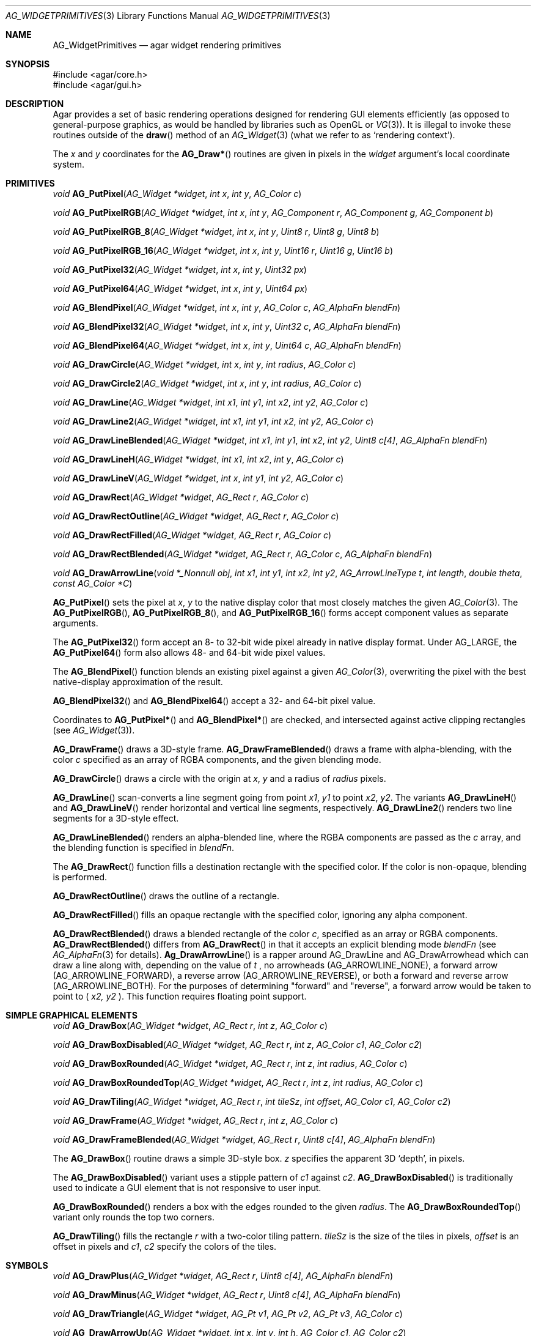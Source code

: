 .\" Copyright (c) 2009-2018 Julien Nadeau Carriere <vedge@csoft.net>,
.\" 2019 Charles A. Daniels <charles@cdaniels.net>
.\" All rights reserved.
.\"
.\" Redistribution and use in source and binary forms, with or without
.\" modification, are permitted provided that the following conditions
.\" are met:
.\" 1. Redistributions of source code must retain the above copyright
.\"    notice, this list of conditions and the following disclaimer.
.\" 2. Redistributions in binary form must reproduce the above copyright
.\"    notice, this list of conditions and the following disclaimer in the
.\"    documentation and/or other materials provided with the distribution.
.\"
.\" THIS SOFTWARE IS PROVIDED BY THE AUTHOR ``AS IS'' AND ANY EXPRESS OR
.\" IMPLIED WARRANTIES, INCLUDING, BUT NOT LIMITED TO, THE IMPLIED
.\" WARRANTIES OF MERCHANTABILITY AND FITNESS FOR A PARTICULAR PURPOSE
.\" ARE DISCLAIMED. IN NO EVENT SHALL THE AUTHOR BE LIABLE FOR ANY DIRECT,
.\" INDIRECT, INCIDENTAL, SPECIAL, EXEMPLARY, OR CONSEQUENTIAL DAMAGES
.\" (INCLUDING BUT NOT LIMITED TO, PROCUREMENT OF SUBSTITUTE GOODS OR
.\" SERVICES; LOSS OF USE, DATA, OR PROFITS; OR BUSINESS INTERRUPTION)
.\" HOWEVER CAUSED AND ON ANY THEORY OF LIABILITY, WHETHER IN CONTRACT,
.\" STRICT LIABILITY, OR TORT (INCLUDING NEGLIGENCE OR OTHERWISE) ARISING
.\" IN ANY WAY OUT OF THE USE OF THIS SOFTWARE EVEN IF ADVISED OF THE
.\" POSSIBILITY OF SUCH DAMAGE.
.\"
.Dd September 13, 2009
.Dt AG_WIDGETPRIMITIVES 3
.Os
.ds vT Agar API Reference
.ds oS Agar 1.4
.Sh NAME
.Nm AG_WidgetPrimitives
.Nd agar widget rendering primitives
.Sh SYNOPSIS
.Bd -literal
#include <agar/core.h>
#include <agar/gui.h>
.Ed
.Sh DESCRIPTION
Agar provides a set of basic rendering operations designed for rendering GUI
elements efficiently (as opposed to general-purpose graphics, as would be
handled by libraries such as OpenGL or
.Xr VG 3 ) .
It is illegal to invoke these routines outside of the
.Fn draw
method of an
.Xr AG_Widget 3
(what we refer to as
.Sq rendering context ) .
.Pp
The
.Fa x
and
.Fa y
coordinates for the
.Fn AG_Draw*
routines are given in pixels in the
.Fa widget
argument's local coordinate system.
.Sh PRIMITIVES
.nr nS 1
.Ft void
.Fn AG_PutPixel "AG_Widget *widget" "int x" "int y" "AG_Color c"
.Pp
.Ft void
.Fn AG_PutPixelRGB "AG_Widget *widget" "int x" "int y" "AG_Component r" "AG_Component g" "AG_Component b"
.Pp
.Ft void
.Fn AG_PutPixelRGB_8 "AG_Widget *widget" "int x" "int y" "Uint8 r" "Uint8 g" "Uint8 b"
.Pp
.Ft void
.Fn AG_PutPixelRGB_16 "AG_Widget *widget" "int x" "int y" "Uint16 r" "Uint16 g" "Uint16 b"
.Pp
.Ft void
.Fn AG_PutPixel32 "AG_Widget *widget" "int x" "int y" "Uint32 px"
.Pp
.Ft void
.Fn AG_PutPixel64 "AG_Widget *widget" "int x" "int y" "Uint64 px"
.Pp
.Ft void
.Fn AG_BlendPixel "AG_Widget *widget" "int x" "int y" "AG_Color c" "AG_AlphaFn blendFn"
.Pp
.Ft void
.Fn AG_BlendPixel32 "AG_Widget *widget" "int x" "int y" "Uint32 c" "AG_AlphaFn blendFn"
.Pp
.Ft void
.Fn AG_BlendPixel64 "AG_Widget *widget" "int x" "int y" "Uint64 c" "AG_AlphaFn blendFn"
.Pp
.Ft void
.Fn AG_DrawCircle "AG_Widget *widget" "int x" "int y" "int radius" "AG_Color c"
.Pp
.Ft void
.Fn AG_DrawCircle2 "AG_Widget *widget" "int x" "int y" "int radius" "AG_Color c"
.Pp
.Ft void
.Fn AG_DrawLine "AG_Widget *widget" "int x1" "int y1" "int x2" "int y2" "AG_Color c"
.Pp
.Ft void
.Fn AG_DrawLine2 "AG_Widget *widget" "int x1" "int y1" "int x2" "int y2" "AG_Color c"
.Pp
.Ft void
.Fn AG_DrawLineBlended "AG_Widget *widget" "int x1" "int y1" "int x2" "int y2" "Uint8 c[4]" "AG_AlphaFn blendFn"
.Pp
.Ft void
.Fn AG_DrawLineH "AG_Widget *widget" "int x1" "int x2" "int y" "AG_Color c"
.Pp
.Ft void
.Fn AG_DrawLineV "AG_Widget *widget" "int x" "int y1" "int y2" "AG_Color c"
.Pp
.Ft void
.Fn AG_DrawRect "AG_Widget *widget" "AG_Rect r" "AG_Color c"
.Pp
.Ft void
.Fn AG_DrawRectOutline "AG_Widget *widget" "AG_Rect r" "AG_Color c"
.Pp
.Ft void
.Fn AG_DrawRectFilled "AG_Widget *widget" "AG_Rect r" "AG_Color c"
.Pp
.Ft void
.Fn AG_DrawRectBlended "AG_Widget *widget" "AG_Rect r" "AG_Color c" "AG_AlphaFn blendFn"
.Pp
.Ft void
.Fn AG_DrawArrowLine "void *_Nonnull obj" "int x1" "int y1" "int x2" "int y2" "AG_ArrowLineType t" "int length" "double theta" "const AG_Color *C"
.Pp
.nr nS 0
.Fn AG_PutPixel
sets the pixel at
.Fa x ,
.Fa y
to the native display color that most closely matches the given
.Xr AG_Color 3 .
The
.Fn AG_PutPixelRGB ,
.Fn AG_PutPixelRGB_8 ,
and
.Fn AG_PutPixelRGB_16
forms accept component values as separate arguments.
.Pp
The
.Fn AG_PutPixel32
form accept an 8- to 32-bit wide pixel already in native display format.
Under
.Dv AG_LARGE ,
the
.Fn AG_PutPixel64
form also allows 48- and 64-bit wide pixel values.
.Pp
The
.Fn AG_BlendPixel
function blends an existing pixel against a given
.Xr AG_Color 3 ,
overwriting the pixel with the best native-display approximation of the result.
.Pp
.Fn AG_BlendPixel32
and
.Fn AG_BlendPixel64
accept a 32- and 64-bit pixel value.
.Pp
Coordinates to
.Fn AG_PutPixel*
and
.Fn AG_BlendPixel*
are checked, and intersected against active clipping rectangles (see
.Xr AG_Widget 3 ) .
.Pp
.Fn AG_DrawFrame
draws a 3D-style frame.
.Fn AG_DrawFrameBlended
draws a frame with alpha-blending, with the color
.Fa c
specified as an array of RGBA components, and the given blending mode.
.Pp
.Fn AG_DrawCircle
draws a circle with the origin at
.Fa x ,
.Fa y
and a radius of
.Fa radius
pixels.
.Pp
.Fn AG_DrawLine
scan-converts a line segment going from point
.Fa x1 ,
.Fa y1
to point
.Fa x2 ,
.Fa y2 .
The variants
.Fn AG_DrawLineH
and
.Fn AG_DrawLineV
render horizontal and vertical line segments, respectively.
.Fn AG_DrawLine2
renders two line segments for a 3D-style effect.
.Pp
.Fn AG_DrawLineBlended
renders an alpha-blended line, where the RGBA components are passed as the
.Fa c
array, and the blending function is specified in
.Fa blendFn .
.Pp
The
.Fn AG_DrawRect
function fills a destination rectangle with the specified color.
If the color is non-opaque, blending is performed.
.Pp
.Fn AG_DrawRectOutline
draws the outline of a rectangle.
.Pp
.Fn AG_DrawRectFilled
fills an opaque rectangle with the specified color, ignoring any alpha
component.
.Pp
.Fn AG_DrawRectBlended
draws a blended rectangle of the color
.Fa c ,
specified as an array or RGBA components.
.Fn AG_DrawRectBlended
differs from
.Fn AG_DrawRect
in that it accepts an explicit blending mode
.Fa blendFn
(see
.Xr AG_AlphaFn 3
for details).
.Fn Ag_DrawArrowLine
is a rapper around AG_DrawLine and AG_DrawArrowhead which can draw a line along
with, depending on the value of
.Fa t
, no arrowheads (AG_ARROWLINE_NONE), a forward arrow (AG_ARROWLINE_FORWARD), a
reverse arrow (AG_ARROWLINE_REVERSE), or both a forward and reverse arrow
(AG_ARROWLINE_BOTH). For the purposes of determining "forward" and "reverse",
a forward arrow would be taken to point to (
.Fa x2,
.Fa y2
). This function requires floating point support.
.Sh SIMPLE GRAPHICAL ELEMENTS
.nr nS 1
.Ft void
.Fn AG_DrawBox "AG_Widget *widget" "AG_Rect r" "int z" "AG_Color c"
.Pp
.Ft void
.Fn AG_DrawBoxDisabled "AG_Widget *widget" "AG_Rect r" "int z" "AG_Color c1" "AG_Color c2"
.Pp
.Ft void
.Fn AG_DrawBoxRounded "AG_Widget *widget" "AG_Rect r" "int z" "int radius" "AG_Color c"
.Pp
.Ft void
.Fn AG_DrawBoxRoundedTop "AG_Widget *widget" "AG_Rect r" "int z" "int radius" "AG_Color c"
.Pp
.Ft void
.Fn AG_DrawTiling "AG_Widget *widget" "AG_Rect r" "int tileSz" "int offset" "AG_Color c1" "AG_Color c2"
.Pp
.Ft void
.Fn AG_DrawFrame "AG_Widget *widget" "AG_Rect r" "int z" "AG_Color c"
.Pp
.Ft void
.Fn AG_DrawFrameBlended "AG_Widget *widget" "AG_Rect r" "Uint8 c[4]" "AG_AlphaFn blendFn"
.Pp
.nr nS 0
The
.Fn AG_DrawBox
routine draws a simple 3D-style box.
.Fa z
specifies the apparent 3D
.Sq depth ,
in pixels.
.Pp
The
.Fn AG_DrawBoxDisabled
variant uses a stipple pattern of
.Fa c1
against
.Fa c2 .
.Fn AG_DrawBoxDisabled
is traditionally used to indicate a GUI element that is not responsive
to user input.
.Pp
.Fn AG_DrawBoxRounded
renders a box with the edges rounded to the given
.Fa radius .
The
.Fn AG_DrawBoxRoundedTop
variant only rounds the top two corners.
.Pp
.Fn AG_DrawTiling
fills the rectangle
.Fa r
with a two-color tiling pattern.
.Fa tileSz
is the size of the tiles in pixels,
.Fa offset
is an offset in pixels and
.Fa c1 ,
.Fa c2
specify the colors of the tiles.
.Sh SYMBOLS
.nr nS 1
.Ft void
.Fn AG_DrawPlus "AG_Widget *widget" "AG_Rect r" "Uint8 c[4]" "AG_AlphaFn blendFn"
.Pp
.Ft void
.Fn AG_DrawMinus "AG_Widget *widget" "AG_Rect r" "Uint8 c[4]" "AG_AlphaFn blendFn"
.Pp
.Ft void
.Fn AG_DrawTriangle "AG_Widget *widget" "AG_Pt v1" "AG_Pt v2" "AG_Pt v3" "AG_Color c"
.Pp
.Ft void
.Fn AG_DrawArrowUp "AG_Widget *widget" "int x" "int y" "int h" "AG_Color c1" "AG_Color c2"
.Pp
.Ft void
.Fn AG_DrawArrowDown "AG_Widget *widget" "int x" "int y" "int h" "AG_Color c1" "AG_Color c2"
.Pp
.Ft void
.Fn AG_DrawArrowLeft "AG_Widget *widget" "int x" "int y" "int w" "AG_Color c1" "AG_Color c2"
.Pp
.Ft void
.Fn AG_DrawArrowRight "AG_Widget *widget" "int x" "int y" "int w" "AG_Color c1" "AG_Color c2"
.Pp
.Ft void
.Fn AG_DrawArrowhead "void *_Nonnull obj" "int x1" "int y1" "int x2" "int y2" "int length" "double theta" "const AG_Color *_Nonnull c"
.Pp
.nr nS 0
The
.Fn AG_DrawPlus
and
.Fn AG_DrawMinus
routines render plus ("+") or minus ("-") signs spanning rectangle
.Fa r
using the specified color and blending function.
.Pp
.Fn AG_DrawTriangle
renders a triangle of color
.Fa c
given three unordered vertices
.Fa v1 ,
.Fa v2 ,
and
.Fa v3 .
.Pp
.Fn AG_DrawArrowUp ,
.Fn AG_DrawArrowDown ,
.Fn AG_DrawArrowLeft
and
.Fn AG_DrawArrowRight
draw an arrow at the specified coordinates.
.Fa h
and
.Fa w
specify the size of the arrow in pixels.
.Pp
.Fn AG_DrawArrowhead
draws an arrowhead aligned to a line.
.Fa x2
and
.Fa y2
Define the tip of the arrowhead, and
.Fa x1
and
.Fa y1
define the originating point of the "line" (i.e. the arrowhead faces away from
this point).
.Fa length
defines the length from tip to base of the arrowhead.
.Fa theta
defines the angle of the lines which converge at the tip of the arrowhead. The
arrowhead is always drawn in a solid / fully filled style. This function
requires floating point support.
.Sh UTILITIES
.nr nS 1
.Ft int
.Fn AG_GetLineIntersection "long x1" "long y1" "long x2" "long y2" "long x3" "long y3" "long x4" "long y4" "long *xi" "long *yi"
.Pp
.Ft void
.Fn AG_ClipLine "int ax" "int ay" "int aw" "int ah" "int x1" "int y1" "int *x2" "int *y2"
.Ft void
.Fn AG_ClipLineCircle "int xc" "int yc" "int r" "int x1" "int y1" "int x2" "int y2" "int *xi" "int *yi"
.Pp
.Pp
.Fn AG_GetLineIntersection
considers two line segments (
.Fa x1,
.Fa y1
), (
.Fa x2,
.Fa y2
) and (
.Fa x3,
.Fa y3
) and (
.Fa x4,
.Fa y4
). If the lines do not intersect, then the function returns 0. If they do
intersect, then the function returns 1 and
.Fa xi
and
.Fa yi
will be updated to the coordinates at which the intersection occurs. Requires
floating point support.
.Pp
.Fn AG_ClipLine
considers the bounding box defined by it's top left corner:
.Fa ax,
.Fa ay
and its width and height:
.Fa aw,
.Fa ah
and the line segment defined by (
.Fa x1,
.Fa y1,
), (
.Fa x2,
.Fa y2,
). If the line intersects with the provided bounding box, then
.Fa x2
and
.Fa y2
will be updated such that they are the closest point to (
.Fa x1,
.Fa y1
) at which the line segment intersects with the given bounding box.
.Pp
.Fn AG_ClipLine
If the circle centered at (
.Fa xc,
.Fa yc
) with radius
.Fa r
intersects with the line segment (
.Fa x1,
.Fa y1
), (
.Fa x2,
.Fa y2
), then
.Fa xi
and
.Fa yi
are updated to reflect the intersection point which is closest to
(
.Fa x1,
.Fa y1
). This function requires floating point support.
.Sh SEE ALSO
.Xr AG_AlphaFn 3 ,
.Xr AG_Color 3 ,
.Xr AG_Intro 3 ,
.Xr AG_Widget 3 ,
.Xr RG 3 ,
.Xr VG 3
.Sh HISTORY
Simple widget primitives first appeared in Agar 1.0.
The basic rendering system was redesigned in Agar 1.4.
64-bit pixel access routines were added in Agar 1.6.
AG_GetLineIntersection, AG_ClipLine, and AG_DrawArrowhead were added in Agar 1.6.
